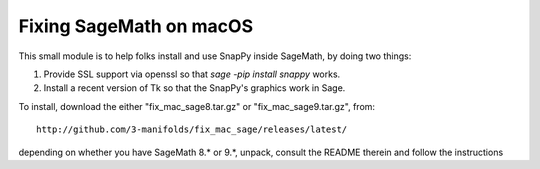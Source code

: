 ========================
Fixing SageMath on macOS
========================

This small module is to help folks install and use SnapPy inside
SageMath, by doing two things:

1) Provide SSL support via openssl so that `sage -pip install snappy`
   works.

2) Install a recent version of Tk so that the SnapPy's graphics work
   in Sage.

To install, download the either "fix_mac_sage8.tar.gz" or
"fix_mac_sage9.tar.gz", from::

  http://github.com/3-manifolds/fix_mac_sage/releases/latest/

depending on whether you have SageMath 8.* or 9.*, unpack, consult the
README therein and follow the instructions
